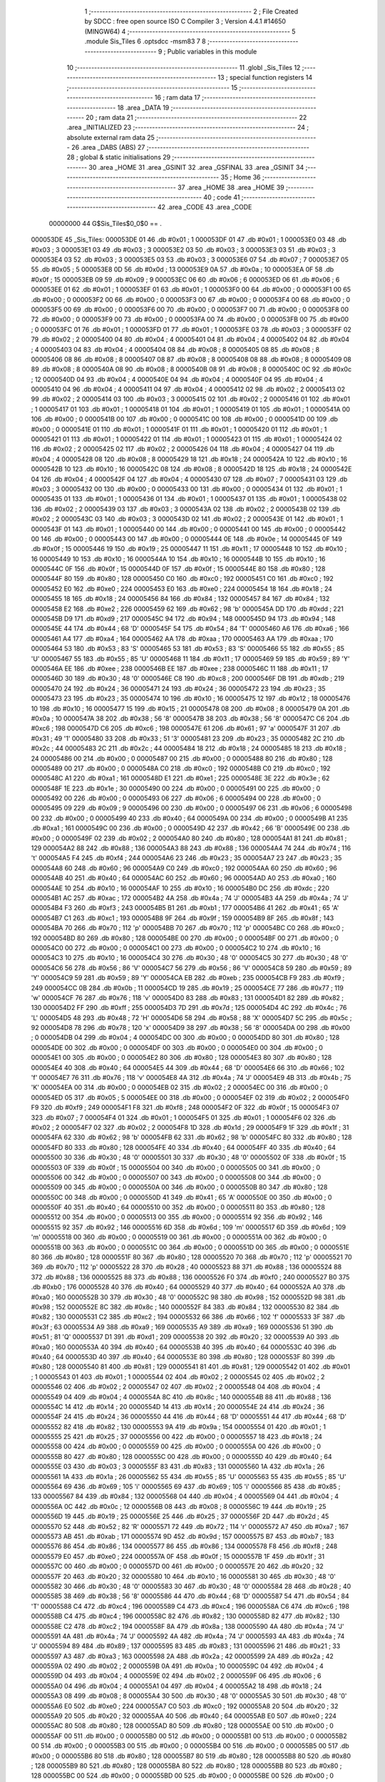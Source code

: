                                       1 ;--------------------------------------------------------
                                      2 ; File Created by SDCC : free open source ISO C Compiler 
                                      3 ; Version 4.4.1 #14650 (MINGW64)
                                      4 ;--------------------------------------------------------
                                      5 	.module Sis_Tiles
                                      6 	.optsdcc -msm83
                                      7 	
                                      8 ;--------------------------------------------------------
                                      9 ; Public variables in this module
                                     10 ;--------------------------------------------------------
                                     11 	.globl _Sis_Tiles
                                     12 ;--------------------------------------------------------
                                     13 ; special function registers
                                     14 ;--------------------------------------------------------
                                     15 ;--------------------------------------------------------
                                     16 ; ram data
                                     17 ;--------------------------------------------------------
                                     18 	.area _DATA
                                     19 ;--------------------------------------------------------
                                     20 ; ram data
                                     21 ;--------------------------------------------------------
                                     22 	.area _INITIALIZED
                                     23 ;--------------------------------------------------------
                                     24 ; absolute external ram data
                                     25 ;--------------------------------------------------------
                                     26 	.area _DABS (ABS)
                                     27 ;--------------------------------------------------------
                                     28 ; global & static initialisations
                                     29 ;--------------------------------------------------------
                                     30 	.area _HOME
                                     31 	.area _GSINIT
                                     32 	.area _GSFINAL
                                     33 	.area _GSINIT
                                     34 ;--------------------------------------------------------
                                     35 ; Home
                                     36 ;--------------------------------------------------------
                                     37 	.area _HOME
                                     38 	.area _HOME
                                     39 ;--------------------------------------------------------
                                     40 ; code
                                     41 ;--------------------------------------------------------
                                     42 	.area _CODE
                                     43 	.area _CODE
                         00000000    44 G$Sis_Tiles$0_0$0 == .
    000053DE                         45 _Sis_Tiles:
    000053DE 01                      46 	.db #0x01	; 1
    000053DF 01                      47 	.db #0x01	; 1
    000053E0 03                      48 	.db #0x03	; 3
    000053E1 03                      49 	.db #0x03	; 3
    000053E2 03                      50 	.db #0x03	; 3
    000053E3 03                      51 	.db #0x03	; 3
    000053E4 03                      52 	.db #0x03	; 3
    000053E5 03                      53 	.db #0x03	; 3
    000053E6 07                      54 	.db #0x07	; 7
    000053E7 05                      55 	.db #0x05	; 5
    000053E8 0D                      56 	.db #0x0d	; 13
    000053E9 0A                      57 	.db #0x0a	; 10
    000053EA 0F                      58 	.db #0x0f	; 15
    000053EB 09                      59 	.db #0x09	; 9
    000053EC 06                      60 	.db #0x06	; 6
    000053ED 06                      61 	.db #0x06	; 6
    000053EE 01                      62 	.db #0x01	; 1
    000053EF 01                      63 	.db #0x01	; 1
    000053F0 00                      64 	.db #0x00	; 0
    000053F1 00                      65 	.db #0x00	; 0
    000053F2 00                      66 	.db #0x00	; 0
    000053F3 00                      67 	.db #0x00	; 0
    000053F4 00                      68 	.db #0x00	; 0
    000053F5 00                      69 	.db #0x00	; 0
    000053F6 00                      70 	.db #0x00	; 0
    000053F7 00                      71 	.db #0x00	; 0
    000053F8 00                      72 	.db #0x00	; 0
    000053F9 00                      73 	.db #0x00	; 0
    000053FA 00                      74 	.db #0x00	; 0
    000053FB 00                      75 	.db #0x00	; 0
    000053FC 01                      76 	.db #0x01	; 1
    000053FD 01                      77 	.db #0x01	; 1
    000053FE 03                      78 	.db #0x03	; 3
    000053FF 02                      79 	.db #0x02	; 2
    00005400 04                      80 	.db #0x04	; 4
    00005401 04                      81 	.db #0x04	; 4
    00005402 04                      82 	.db #0x04	; 4
    00005403 04                      83 	.db #0x04	; 4
    00005404 08                      84 	.db #0x08	; 8
    00005405 08                      85 	.db #0x08	; 8
    00005406 08                      86 	.db #0x08	; 8
    00005407 08                      87 	.db #0x08	; 8
    00005408 08                      88 	.db #0x08	; 8
    00005409 08                      89 	.db #0x08	; 8
    0000540A 08                      90 	.db #0x08	; 8
    0000540B 08                      91 	.db #0x08	; 8
    0000540C 0C                      92 	.db #0x0c	; 12
    0000540D 04                      93 	.db #0x04	; 4
    0000540E 04                      94 	.db #0x04	; 4
    0000540F 04                      95 	.db #0x04	; 4
    00005410 04                      96 	.db #0x04	; 4
    00005411 04                      97 	.db #0x04	; 4
    00005412 02                      98 	.db #0x02	; 2
    00005413 02                      99 	.db #0x02	; 2
    00005414 03                     100 	.db #0x03	; 3
    00005415 02                     101 	.db #0x02	; 2
    00005416 01                     102 	.db #0x01	; 1
    00005417 01                     103 	.db #0x01	; 1
    00005418 01                     104 	.db #0x01	; 1
    00005419 01                     105 	.db #0x01	; 1
    0000541A 00                     106 	.db #0x00	; 0
    0000541B 00                     107 	.db #0x00	; 0
    0000541C 00                     108 	.db #0x00	; 0
    0000541D 00                     109 	.db #0x00	; 0
    0000541E 01                     110 	.db #0x01	; 1
    0000541F 01                     111 	.db #0x01	; 1
    00005420 01                     112 	.db #0x01	; 1
    00005421 01                     113 	.db #0x01	; 1
    00005422 01                     114 	.db #0x01	; 1
    00005423 01                     115 	.db #0x01	; 1
    00005424 02                     116 	.db #0x02	; 2
    00005425 02                     117 	.db #0x02	; 2
    00005426 04                     118 	.db #0x04	; 4
    00005427 04                     119 	.db #0x04	; 4
    00005428 08                     120 	.db #0x08	; 8
    00005429 18                     121 	.db #0x18	; 24
    0000542A 10                     122 	.db #0x10	; 16
    0000542B 10                     123 	.db #0x10	; 16
    0000542C 08                     124 	.db #0x08	; 8
    0000542D 18                     125 	.db #0x18	; 24
    0000542E 04                     126 	.db #0x04	; 4
    0000542F 04                     127 	.db #0x04	; 4
    00005430 07                     128 	.db #0x07	; 7
    00005431 03                     129 	.db #0x03	; 3
    00005432 00                     130 	.db #0x00	; 0
    00005433 00                     131 	.db #0x00	; 0
    00005434 01                     132 	.db #0x01	; 1
    00005435 01                     133 	.db #0x01	; 1
    00005436 01                     134 	.db #0x01	; 1
    00005437 01                     135 	.db #0x01	; 1
    00005438 02                     136 	.db #0x02	; 2
    00005439 03                     137 	.db #0x03	; 3
    0000543A 02                     138 	.db #0x02	; 2
    0000543B 02                     139 	.db #0x02	; 2
    0000543C 03                     140 	.db #0x03	; 3
    0000543D 02                     141 	.db #0x02	; 2
    0000543E 01                     142 	.db #0x01	; 1
    0000543F 01                     143 	.db #0x01	; 1
    00005440 00                     144 	.db #0x00	; 0
    00005441 00                     145 	.db #0x00	; 0
    00005442 00                     146 	.db #0x00	; 0
    00005443 00                     147 	.db #0x00	; 0
    00005444 0E                     148 	.db #0x0e	; 14
    00005445 0F                     149 	.db #0x0f	; 15
    00005446 19                     150 	.db #0x19	; 25
    00005447 11                     151 	.db #0x11	; 17
    00005448 10                     152 	.db #0x10	; 16
    00005449 10                     153 	.db #0x10	; 16
    0000544A 10                     154 	.db #0x10	; 16
    0000544B 10                     155 	.db #0x10	; 16
    0000544C 0F                     156 	.db #0x0f	; 15
    0000544D 0F                     157 	.db #0x0f	; 15
    0000544E 80                     158 	.db #0x80	; 128
    0000544F 80                     159 	.db #0x80	; 128
    00005450 C0                     160 	.db #0xc0	; 192
    00005451 C0                     161 	.db #0xc0	; 192
    00005452 E0                     162 	.db #0xe0	; 224
    00005453 E0                     163 	.db #0xe0	; 224
    00005454 18                     164 	.db #0x18	; 24
    00005455 18                     165 	.db #0x18	; 24
    00005456 84                     166 	.db #0x84	; 132
    00005457 84                     167 	.db #0x84	; 132
    00005458 E2                     168 	.db #0xe2	; 226
    00005459 62                     169 	.db #0x62	; 98	'b'
    0000545A DD                     170 	.db #0xdd	; 221
    0000545B D9                     171 	.db #0xd9	; 217
    0000545C 94                     172 	.db #0x94	; 148
    0000545D 94                     173 	.db #0x94	; 148
    0000545E 44                     174 	.db #0x44	; 68	'D'
    0000545F 54                     175 	.db #0x54	; 84	'T'
    00005460 A6                     176 	.db #0xa6	; 166
    00005461 A4                     177 	.db #0xa4	; 164
    00005462 AA                     178 	.db #0xaa	; 170
    00005463 AA                     179 	.db #0xaa	; 170
    00005464 53                     180 	.db #0x53	; 83	'S'
    00005465 53                     181 	.db #0x53	; 83	'S'
    00005466 55                     182 	.db #0x55	; 85	'U'
    00005467 55                     183 	.db #0x55	; 85	'U'
    00005468 11                     184 	.db #0x11	; 17
    00005469 59                     185 	.db #0x59	; 89	'Y'
    0000546A EE                     186 	.db #0xee	; 238
    0000546B EE                     187 	.db #0xee	; 238
    0000546C 11                     188 	.db #0x11	; 17
    0000546D 30                     189 	.db #0x30	; 48	'0'
    0000546E C8                     190 	.db #0xc8	; 200
    0000546F DB                     191 	.db #0xdb	; 219
    00005470 24                     192 	.db #0x24	; 36
    00005471 24                     193 	.db #0x24	; 36
    00005472 23                     194 	.db #0x23	; 35
    00005473 23                     195 	.db #0x23	; 35
    00005474 10                     196 	.db #0x10	; 16
    00005475 12                     197 	.db #0x12	; 18
    00005476 10                     198 	.db #0x10	; 16
    00005477 15                     199 	.db #0x15	; 21
    00005478 08                     200 	.db #0x08	; 8
    00005479 0A                     201 	.db #0x0a	; 10
    0000547A 38                     202 	.db #0x38	; 56	'8'
    0000547B 38                     203 	.db #0x38	; 56	'8'
    0000547C C6                     204 	.db #0xc6	; 198
    0000547D C6                     205 	.db #0xc6	; 198
    0000547E 61                     206 	.db #0x61	; 97	'a'
    0000547F 31                     207 	.db #0x31	; 49	'1'
    00005480 33                     208 	.db #0x33	; 51	'3'
    00005481 23                     209 	.db #0x23	; 35
    00005482 2C                     210 	.db #0x2c	; 44
    00005483 2C                     211 	.db #0x2c	; 44
    00005484 18                     212 	.db #0x18	; 24
    00005485 18                     213 	.db #0x18	; 24
    00005486 00                     214 	.db #0x00	; 0
    00005487 00                     215 	.db #0x00	; 0
    00005488 80                     216 	.db #0x80	; 128
    00005489 00                     217 	.db #0x00	; 0
    0000548A C0                     218 	.db #0xc0	; 192
    0000548B C0                     219 	.db #0xc0	; 192
    0000548C A1                     220 	.db #0xa1	; 161
    0000548D E1                     221 	.db #0xe1	; 225
    0000548E 3E                     222 	.db #0x3e	; 62
    0000548F 1E                     223 	.db #0x1e	; 30
    00005490 00                     224 	.db #0x00	; 0
    00005491 00                     225 	.db #0x00	; 0
    00005492 00                     226 	.db #0x00	; 0
    00005493 06                     227 	.db #0x06	; 6
    00005494 00                     228 	.db #0x00	; 0
    00005495 09                     229 	.db #0x09	; 9
    00005496 00                     230 	.db #0x00	; 0
    00005497 06                     231 	.db #0x06	; 6
    00005498 00                     232 	.db #0x00	; 0
    00005499 40                     233 	.db #0x40	; 64
    0000549A 00                     234 	.db #0x00	; 0
    0000549B A1                     235 	.db #0xa1	; 161
    0000549C 00                     236 	.db #0x00	; 0
    0000549D 42                     237 	.db #0x42	; 66	'B'
    0000549E 00                     238 	.db #0x00	; 0
    0000549F 02                     239 	.db #0x02	; 2
    000054A0 80                     240 	.db #0x80	; 128
    000054A1 81                     241 	.db #0x81	; 129
    000054A2 88                     242 	.db #0x88	; 136
    000054A3 88                     243 	.db #0x88	; 136
    000054A4 74                     244 	.db #0x74	; 116	't'
    000054A5 F4                     245 	.db #0xf4	; 244
    000054A6 23                     246 	.db #0x23	; 35
    000054A7 23                     247 	.db #0x23	; 35
    000054A8 60                     248 	.db #0x60	; 96
    000054A9 C0                     249 	.db #0xc0	; 192
    000054AA 60                     250 	.db #0x60	; 96
    000054AB 40                     251 	.db #0x40	; 64
    000054AC 60                     252 	.db #0x60	; 96
    000054AD A0                     253 	.db #0xa0	; 160
    000054AE 10                     254 	.db #0x10	; 16
    000054AF 10                     255 	.db #0x10	; 16
    000054B0 DC                     256 	.db #0xdc	; 220
    000054B1 AC                     257 	.db #0xac	; 172
    000054B2 4A                     258 	.db #0x4a	; 74	'J'
    000054B3 4A                     259 	.db #0x4a	; 74	'J'
    000054B4 F3                     260 	.db #0xf3	; 243
    000054B5 B1                     261 	.db #0xb1	; 177
    000054B6 41                     262 	.db #0x41	; 65	'A'
    000054B7 C1                     263 	.db #0xc1	; 193
    000054B8 9F                     264 	.db #0x9f	; 159
    000054B9 8F                     265 	.db #0x8f	; 143
    000054BA 70                     266 	.db #0x70	; 112	'p'
    000054BB 70                     267 	.db #0x70	; 112	'p'
    000054BC C0                     268 	.db #0xc0	; 192
    000054BD 80                     269 	.db #0x80	; 128
    000054BE 00                     270 	.db #0x00	; 0
    000054BF 00                     271 	.db #0x00	; 0
    000054C0 00                     272 	.db #0x00	; 0
    000054C1 00                     273 	.db #0x00	; 0
    000054C2 10                     274 	.db #0x10	; 16
    000054C3 10                     275 	.db #0x10	; 16
    000054C4 30                     276 	.db #0x30	; 48	'0'
    000054C5 30                     277 	.db #0x30	; 48	'0'
    000054C6 56                     278 	.db #0x56	; 86	'V'
    000054C7 56                     279 	.db #0x56	; 86	'V'
    000054C8 59                     280 	.db #0x59	; 89	'Y'
    000054C9 59                     281 	.db #0x59	; 89	'Y'
    000054CA EB                     282 	.db #0xeb	; 235
    000054CB F9                     283 	.db #0xf9	; 249
    000054CC 0B                     284 	.db #0x0b	; 11
    000054CD 19                     285 	.db #0x19	; 25
    000054CE 77                     286 	.db #0x77	; 119	'w'
    000054CF 76                     287 	.db #0x76	; 118	'v'
    000054D0 83                     288 	.db #0x83	; 131
    000054D1 82                     289 	.db #0x82	; 130
    000054D2 FF                     290 	.db #0xff	; 255
    000054D3 7D                     291 	.db #0x7d	; 125
    000054D4 4C                     292 	.db #0x4c	; 76	'L'
    000054D5 48                     293 	.db #0x48	; 72	'H'
    000054D6 58                     294 	.db #0x58	; 88	'X'
    000054D7 5C                     295 	.db #0x5c	; 92
    000054D8 78                     296 	.db #0x78	; 120	'x'
    000054D9 38                     297 	.db #0x38	; 56	'8'
    000054DA 00                     298 	.db #0x00	; 0
    000054DB 04                     299 	.db #0x04	; 4
    000054DC 00                     300 	.db #0x00	; 0
    000054DD 80                     301 	.db #0x80	; 128
    000054DE 00                     302 	.db #0x00	; 0
    000054DF 00                     303 	.db #0x00	; 0
    000054E0 00                     304 	.db #0x00	; 0
    000054E1 00                     305 	.db #0x00	; 0
    000054E2 80                     306 	.db #0x80	; 128
    000054E3 80                     307 	.db #0x80	; 128
    000054E4 40                     308 	.db #0x40	; 64
    000054E5 44                     309 	.db #0x44	; 68	'D'
    000054E6 66                     310 	.db #0x66	; 102	'f'
    000054E7 76                     311 	.db #0x76	; 118	'v'
    000054E8 4A                     312 	.db #0x4a	; 74	'J'
    000054E9 4B                     313 	.db #0x4b	; 75	'K'
    000054EA 00                     314 	.db #0x00	; 0
    000054EB 02                     315 	.db #0x02	; 2
    000054EC 00                     316 	.db #0x00	; 0
    000054ED 05                     317 	.db #0x05	; 5
    000054EE 00                     318 	.db #0x00	; 0
    000054EF 02                     319 	.db #0x02	; 2
    000054F0 F9                     320 	.db #0xf9	; 249
    000054F1 F8                     321 	.db #0xf8	; 248
    000054F2 0F                     322 	.db #0x0f	; 15
    000054F3 07                     323 	.db #0x07	; 7
    000054F4 01                     324 	.db #0x01	; 1
    000054F5 01                     325 	.db #0x01	; 1
    000054F6 02                     326 	.db #0x02	; 2
    000054F7 02                     327 	.db #0x02	; 2
    000054F8 1D                     328 	.db #0x1d	; 29
    000054F9 1F                     329 	.db #0x1f	; 31
    000054FA 62                     330 	.db #0x62	; 98	'b'
    000054FB 62                     331 	.db #0x62	; 98	'b'
    000054FC 80                     332 	.db #0x80	; 128
    000054FD 80                     333 	.db #0x80	; 128
    000054FE 40                     334 	.db #0x40	; 64
    000054FF 40                     335 	.db #0x40	; 64
    00005500 30                     336 	.db #0x30	; 48	'0'
    00005501 30                     337 	.db #0x30	; 48	'0'
    00005502 0F                     338 	.db #0x0f	; 15
    00005503 0F                     339 	.db #0x0f	; 15
    00005504 00                     340 	.db #0x00	; 0
    00005505 00                     341 	.db #0x00	; 0
    00005506 00                     342 	.db #0x00	; 0
    00005507 00                     343 	.db #0x00	; 0
    00005508 00                     344 	.db #0x00	; 0
    00005509 00                     345 	.db #0x00	; 0
    0000550A 00                     346 	.db #0x00	; 0
    0000550B 80                     347 	.db #0x80	; 128
    0000550C 00                     348 	.db #0x00	; 0
    0000550D 41                     349 	.db #0x41	; 65	'A'
    0000550E 00                     350 	.db #0x00	; 0
    0000550F 40                     351 	.db #0x40	; 64
    00005510 00                     352 	.db #0x00	; 0
    00005511 80                     353 	.db #0x80	; 128
    00005512 00                     354 	.db #0x00	; 0
    00005513 00                     355 	.db #0x00	; 0
    00005514 92                     356 	.db #0x92	; 146
    00005515 92                     357 	.db #0x92	; 146
    00005516 6D                     358 	.db #0x6d	; 109	'm'
    00005517 6D                     359 	.db #0x6d	; 109	'm'
    00005518 00                     360 	.db #0x00	; 0
    00005519 00                     361 	.db #0x00	; 0
    0000551A 00                     362 	.db #0x00	; 0
    0000551B 00                     363 	.db #0x00	; 0
    0000551C 00                     364 	.db #0x00	; 0
    0000551D 00                     365 	.db #0x00	; 0
    0000551E 80                     366 	.db #0x80	; 128
    0000551F 80                     367 	.db #0x80	; 128
    00005520 70                     368 	.db #0x70	; 112	'p'
    00005521 70                     369 	.db #0x70	; 112	'p'
    00005522 28                     370 	.db #0x28	; 40
    00005523 88                     371 	.db #0x88	; 136
    00005524 88                     372 	.db #0x88	; 136
    00005525 88                     373 	.db #0x88	; 136
    00005526 F0                     374 	.db #0xf0	; 240
    00005527 B0                     375 	.db #0xb0	; 176
    00005528 40                     376 	.db #0x40	; 64
    00005529 40                     377 	.db #0x40	; 64
    0000552A A0                     378 	.db #0xa0	; 160
    0000552B 30                     379 	.db #0x30	; 48	'0'
    0000552C 98                     380 	.db #0x98	; 152
    0000552D 98                     381 	.db #0x98	; 152
    0000552E 8C                     382 	.db #0x8c	; 140
    0000552F 84                     383 	.db #0x84	; 132
    00005530 82                     384 	.db #0x82	; 130
    00005531 C2                     385 	.db #0xc2	; 194
    00005532 66                     386 	.db #0x66	; 102	'f'
    00005533 3F                     387 	.db #0x3f	; 63
    00005534 A9                     388 	.db #0xa9	; 169
    00005535 A9                     389 	.db #0xa9	; 169
    00005536 51                     390 	.db #0x51	; 81	'Q'
    00005537 D1                     391 	.db #0xd1	; 209
    00005538 20                     392 	.db #0x20	; 32
    00005539 A0                     393 	.db #0xa0	; 160
    0000553A 40                     394 	.db #0x40	; 64
    0000553B 40                     395 	.db #0x40	; 64
    0000553C 40                     396 	.db #0x40	; 64
    0000553D 40                     397 	.db #0x40	; 64
    0000553E 80                     398 	.db #0x80	; 128
    0000553F 80                     399 	.db #0x80	; 128
    00005540 81                     400 	.db #0x81	; 129
    00005541 81                     401 	.db #0x81	; 129
    00005542 01                     402 	.db #0x01	; 1
    00005543 01                     403 	.db #0x01	; 1
    00005544 02                     404 	.db #0x02	; 2
    00005545 02                     405 	.db #0x02	; 2
    00005546 02                     406 	.db #0x02	; 2
    00005547 02                     407 	.db #0x02	; 2
    00005548 04                     408 	.db #0x04	; 4
    00005549 04                     409 	.db #0x04	; 4
    0000554A 8C                     410 	.db #0x8c	; 140
    0000554B 88                     411 	.db #0x88	; 136
    0000554C 14                     412 	.db #0x14	; 20
    0000554D 14                     413 	.db #0x14	; 20
    0000554E 24                     414 	.db #0x24	; 36
    0000554F 24                     415 	.db #0x24	; 36
    00005550 44                     416 	.db #0x44	; 68	'D'
    00005551 44                     417 	.db #0x44	; 68	'D'
    00005552 82                     418 	.db #0x82	; 130
    00005553 9A                     419 	.db #0x9a	; 154
    00005554 01                     420 	.db #0x01	; 1
    00005555 25                     421 	.db #0x25	; 37
    00005556 00                     422 	.db #0x00	; 0
    00005557 18                     423 	.db #0x18	; 24
    00005558 00                     424 	.db #0x00	; 0
    00005559 00                     425 	.db #0x00	; 0
    0000555A 00                     426 	.db #0x00	; 0
    0000555B 80                     427 	.db #0x80	; 128
    0000555C 00                     428 	.db #0x00	; 0
    0000555D 40                     429 	.db #0x40	; 64
    0000555E 03                     430 	.db #0x03	; 3
    0000555F 83                     431 	.db #0x83	; 131
    00005560 1A                     432 	.db #0x1a	; 26
    00005561 1A                     433 	.db #0x1a	; 26
    00005562 55                     434 	.db #0x55	; 85	'U'
    00005563 55                     435 	.db #0x55	; 85	'U'
    00005564 69                     436 	.db #0x69	; 105	'i'
    00005565 69                     437 	.db #0x69	; 105	'i'
    00005566 85                     438 	.db #0x85	; 133
    00005567 84                     439 	.db #0x84	; 132
    00005568 04                     440 	.db #0x04	; 4
    00005569 04                     441 	.db #0x04	; 4
    0000556A 0C                     442 	.db #0x0c	; 12
    0000556B 08                     443 	.db #0x08	; 8
    0000556C 19                     444 	.db #0x19	; 25
    0000556D 19                     445 	.db #0x19	; 25
    0000556E 25                     446 	.db #0x25	; 37
    0000556F 2D                     447 	.db #0x2d	; 45
    00005570 52                     448 	.db #0x52	; 82	'R'
    00005571 72                     449 	.db #0x72	; 114	'r'
    00005572 A7                     450 	.db #0xa7	; 167
    00005573 AB                     451 	.db #0xab	; 171
    00005574 9D                     452 	.db #0x9d	; 157
    00005575 B7                     453 	.db #0xb7	; 183
    00005576 86                     454 	.db #0x86	; 134
    00005577 86                     455 	.db #0x86	; 134
    00005578 F8                     456 	.db #0xf8	; 248
    00005579 E0                     457 	.db #0xe0	; 224
    0000557A 0F                     458 	.db #0x0f	; 15
    0000557B 1F                     459 	.db #0x1f	; 31
    0000557C 00                     460 	.db #0x00	; 0
    0000557D 00                     461 	.db #0x00	; 0
    0000557E 20                     462 	.db #0x20	; 32
    0000557F 20                     463 	.db #0x20	; 32
    00005580 10                     464 	.db #0x10	; 16
    00005581 30                     465 	.db #0x30	; 48	'0'
    00005582 30                     466 	.db #0x30	; 48	'0'
    00005583 30                     467 	.db #0x30	; 48	'0'
    00005584 28                     468 	.db #0x28	; 40
    00005585 38                     469 	.db #0x38	; 56	'8'
    00005586 44                     470 	.db #0x44	; 68	'D'
    00005587 54                     471 	.db #0x54	; 84	'T'
    00005588 C4                     472 	.db #0xc4	; 196
    00005589 C4                     473 	.db #0xc4	; 196
    0000558A C6                     474 	.db #0xc6	; 198
    0000558B C4                     475 	.db #0xc4	; 196
    0000558C 82                     476 	.db #0x82	; 130
    0000558D 82                     477 	.db #0x82	; 130
    0000558E C2                     478 	.db #0xc2	; 194
    0000558F 8A                     479 	.db #0x8a	; 138
    00005590 4A                     480 	.db #0x4a	; 74	'J'
    00005591 4A                     481 	.db #0x4a	; 74	'J'
    00005592 4A                     482 	.db #0x4a	; 74	'J'
    00005593 4A                     483 	.db #0x4a	; 74	'J'
    00005594 89                     484 	.db #0x89	; 137
    00005595 83                     485 	.db #0x83	; 131
    00005596 21                     486 	.db #0x21	; 33
    00005597 A3                     487 	.db #0xa3	; 163
    00005598 2A                     488 	.db #0x2a	; 42
    00005599 2A                     489 	.db #0x2a	; 42
    0000559A 02                     490 	.db #0x02	; 2
    0000559B 0A                     491 	.db #0x0a	; 10
    0000559C 04                     492 	.db #0x04	; 4
    0000559D 04                     493 	.db #0x04	; 4
    0000559E 02                     494 	.db #0x02	; 2
    0000559F 06                     495 	.db #0x06	; 6
    000055A0 04                     496 	.db #0x04	; 4
    000055A1 04                     497 	.db #0x04	; 4
    000055A2 18                     498 	.db #0x18	; 24
    000055A3 08                     499 	.db #0x08	; 8
    000055A4 30                     500 	.db #0x30	; 48	'0'
    000055A5 30                     501 	.db #0x30	; 48	'0'
    000055A6 E0                     502 	.db #0xe0	; 224
    000055A7 C0                     503 	.db #0xc0	; 192
    000055A8 20                     504 	.db #0x20	; 32
    000055A9 20                     505 	.db #0x20	; 32
    000055AA 40                     506 	.db #0x40	; 64
    000055AB E0                     507 	.db #0xe0	; 224
    000055AC 80                     508 	.db #0x80	; 128
    000055AD 80                     509 	.db #0x80	; 128
    000055AE 00                     510 	.db #0x00	; 0
    000055AF 00                     511 	.db #0x00	; 0
    000055B0 00                     512 	.db #0x00	; 0
    000055B1 00                     513 	.db #0x00	; 0
    000055B2 00                     514 	.db #0x00	; 0
    000055B3 00                     515 	.db #0x00	; 0
    000055B4 00                     516 	.db #0x00	; 0
    000055B5 00                     517 	.db #0x00	; 0
    000055B6 80                     518 	.db #0x80	; 128
    000055B7 80                     519 	.db #0x80	; 128
    000055B8 80                     520 	.db #0x80	; 128
    000055B9 80                     521 	.db #0x80	; 128
    000055BA 80                     522 	.db #0x80	; 128
    000055BB 80                     523 	.db #0x80	; 128
    000055BC 00                     524 	.db #0x00	; 0
    000055BD 00                     525 	.db #0x00	; 0
    000055BE 00                     526 	.db #0x00	; 0
    000055BF 00                     527 	.db #0x00	; 0
    000055C0 38                     528 	.db #0x38	; 56	'8'
    000055C1 30                     529 	.db #0x30	; 48	'0'
    000055C2 48                     530 	.db #0x48	; 72	'H'
    000055C3 C8                     531 	.db #0xc8	; 200
    000055C4 04                     532 	.db #0x04	; 4
    000055C5 04                     533 	.db #0x04	; 4
    000055C6 04                     534 	.db #0x04	; 4
    000055C7 04                     535 	.db #0x04	; 4
    000055C8 30                     536 	.db #0x30	; 48	'0'
    000055C9 38                     537 	.db #0x38	; 56	'8'
    000055CA C0                     538 	.db #0xc0	; 192
    000055CB C0                     539 	.db #0xc0	; 192
    000055CC 00                     540 	.db #0x00	; 0
    000055CD 00                     541 	.db #0x00	; 0
    000055CE 61                     542 	.db #0x61	; 97	'a'
    000055CF 31                     543 	.db #0x31	; 49	'1'
    000055D0 33                     544 	.db #0x33	; 51	'3'
    000055D1 23                     545 	.db #0x23	; 35
    000055D2 2C                     546 	.db #0x2c	; 44
    000055D3 2C                     547 	.db #0x2c	; 44
    000055D4 18                     548 	.db #0x18	; 24
    000055D5 18                     549 	.db #0x18	; 24
    000055D6 00                     550 	.db #0x00	; 0
    000055D7 00                     551 	.db #0x00	; 0
    000055D8 80                     552 	.db #0x80	; 128
    000055D9 1E                     553 	.db #0x1e	; 30
    000055DA CC                     554 	.db #0xcc	; 204
    000055DB E1                     555 	.db #0xe1	; 225
    000055DC B7                     556 	.db #0xb7	; 183
    000055DD E9                     557 	.db #0xe9	; 233
                                    558 	.area _INITIALIZER
                                    559 	.area _CABS (ABS)
